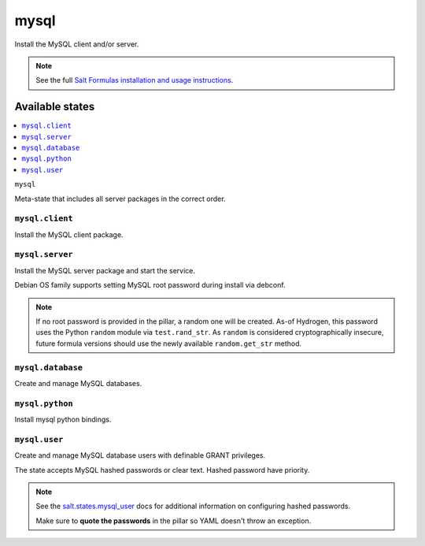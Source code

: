=====
mysql
=====

Install the MySQL client and/or server.

.. note::

    See the full `Salt Formulas installation and usage instructions
    <http://docs.saltstack.com/en/latest/topics/development/conventions/formulas.html>`_.

Available states
================

.. contents::
    :local:

``mysql``

Meta-state that includes all server packages in the correct order.

``mysql.client``
----------------

Install the MySQL client package.

``mysql.server``
----------------

Install the MySQL server package and start the service.

Debian OS family supports setting MySQL root password during install via
debconf.

.. note::

    If no root password is provided in the pillar, a random one will
    be created. As-of Hydrogen, this password uses the Python ``random``
    module via ``test.rand_str``. As ``random`` is considered
    cryptographically insecure, future formula versions should use the
    newly available ``random.get_str`` method.

``mysql.database``
------------------

Create and manage MySQL databases.

``mysql.python``
------------------

Install mysql python bindings.

``mysql.user``
----------------

Create and manage MySQL database users with definable GRANT privileges.

The state accepts MySQL hashed passwords or clear text. Hashed password have priority.

.. note::
    See the `salt.states.mysql_user <http://docs.saltstack.com/en/latest/ref/states/all/salt.states.mysql_user.html#module-salt.states.mysql_user>`_ docs for additional information on configuring hashed passwords.
    
    Make sure to **quote the passwords** in the pillar so YAML doesn't throw an exception.

